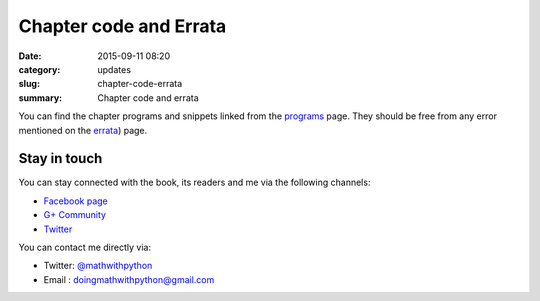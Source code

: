 Chapter code and Errata
=======================
:date: 2015-09-11 08:20
:category: updates
:slug: chapter-code-errata
:summary: Chapter code and errata


You can find the chapter programs and snippets linked from the `programs
<{filename}pages/chapter_programs.rst>`__ page. They should be free
from any error mentioned on the `errata <{filename}pages/errata.rst>`__) page.

Stay in touch
~~~~~~~~~~~~~

You can stay connected with the book, its readers and me via the
following channels:

- `Facebook page <https://www.facebook.com/doingmathwithpython>`__
- `G+ Community <https://plus.google.com/u/0/communities/113121562865298236232>`__
- `Twitter <https://twitter.com/mathwithpython>`__

You can contact me directly via:

- Twitter: `@mathwithpython <https://twitter.com/mathwithpython>`__
- Email : doingmathwithpython@gmail.com
